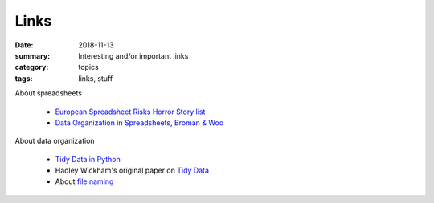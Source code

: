 Links  
#####

:date: 2018-11-13
:summary: Interesting and/or important links
:category: topics
:tags: links, stuff


About spreadsheets

 * `European Spreadsheet Risks Horror Story list <http://www.eusprig.org/horror-stories.htm>`_
 * `Data Organization in Spreadsheets, Broman & Woo <images/spreadsheets-broman-woo.pdf>`_

About data organization

 * `Tidy Data in Python <http://www.jeannicholashould.com/tidy-data-in-python.html>`_
 * Hadley Wickham's original paper on `Tidy Data <pages/tidy-data.pdf>`_
 * About `file naming <http://phdcomics.com/comics/archive.php?comicid=1531>`_
   
